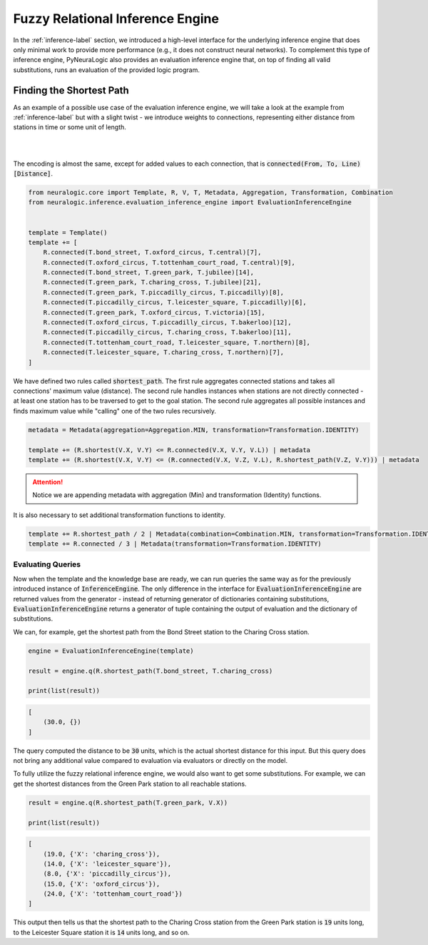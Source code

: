Fuzzy Relational Inference Engine
=================================

In the :ref:`inference-label` section, we introduced a high-level interface for the underlying inference engine that
does only minimal work to provide more performance (e.g., it does not construct neural networks).
To complement this type of inference engine, PyNeuraLogic also provides an evaluation inference engine that, on top of
finding all valid substitutions, runs an evaluation of the provided logic program.

Finding the Shortest Path
#########################

As an example of a possible use case of the evaluation inference engine, we will take a look at the example from :ref:`inference-label` but
with a slight twist - we introduce weights to connections, representing either distance from stations in time or some unit of length.

|

.. image:: _static/weighted_london.svg
    :height: 100
    :alt: London Underground with weighted routes
    :align: center

|


The encoding is almost the same, except for added values to each connection, that is :code:`connected(From, To, Line)[Distance]`.

.. code-block:: Python

    from neuralogic.core import Template, R, V, T, Metadata, Aggregation, Transformation, Combination
    from neuralogic.inference.evaluation_inference_engine import EvaluationInferenceEngine


    template = Template()
    template += [
        R.connected(T.bond_street, T.oxford_circus, T.central)[7],
        R.connected(T.oxford_circus, T.tottenham_court_road, T.central)[9],
        R.connected(T.bond_street, T.green_park, T.jubilee)[14],
        R.connected(T.green_park, T.charing_cross, T.jubilee)[21],
        R.connected(T.green_park, T.piccadilly_circus, T.piccadilly)[8],
        R.connected(T.piccadilly_circus, T.leicester_square, T.piccadilly)[6],
        R.connected(T.green_park, T.oxford_circus, T.victoria)[15],
        R.connected(T.oxford_circus, T.piccadilly_circus, T.bakerloo)[12],
        R.connected(T.piccadilly_circus, T.charing_cross, T.bakerloo)[11],
        R.connected(T.tottenham_court_road, T.leicester_square, T.northern)[8],
        R.connected(T.leicester_square, T.charing_cross, T.northern)[7],
    ]

We have defined two rules called :code:`shortest_path`. The first rule aggregates connected stations and takes all connections' maximum value (distance).
The second rule handles instances when stations are not directly connected - at least one station has to be traversed
to get to the goal station. The second rule aggregates all possible instances and finds maximum value while "calling" one of the two rules recursively.

.. code-block:: Python

    metadata = Metadata(aggregation=Aggregation.MIN, transformation=Transformation.IDENTITY)

    template += (R.shortest(V.X, V.Y) <= R.connected(V.X, V.Y, V.L)) | metadata
    template += (R.shortest(V.X, V.Y) <= (R.connected(V.X, V.Z, V.L), R.shortest_path(V.Z, V.Y))) | metadata


.. attention::

    Notice we are appending metadata with aggregation (Min) and transformation (Identity) functions.


It is also necessary to set additional transformation functions to identity.

.. code-block:: Python

    template += R.shortest_path / 2 | Metadata(combination=Combination.MIN, transformation=Transformation.IDENTITY)
    template += R.connected / 3 | Metadata(transformation=Transformation.IDENTITY)


Evaluating Queries
******************

Now when the template and the knowledge base are ready, we can run queries the same way as for the previously introduced instance of :code:`InferenceEngine`.
The only difference in the interface for :code:`EvaluationInferenceEngine` are returned values from the generator -
instead of returning generator of dictionaries containing substitutions, :code:`EvaluationInferenceEngine` returns a generator of tuple containing the output of evaluation and the dictionary of substitutions.


We can, for example, get the shortest path from the Bond Street station to the Charing Cross station.

.. code-block:: Python

    engine = EvaluationInferenceEngine(template)

    result = engine.q(R.shortest_path(T.bond_street, T.charing_cross)

    print(list(result))

.. code-block::

    [
        (30.0, {})
    ]


The query computed the distance to be :code:`30` units, which is the actual shortest distance for this input. But this query does not bring any additional value compared to evaluation via evaluators or directly on the model.

To fully utilize the fuzzy relational inference engine, we would also want to get some substitutions. For example, we can get the shortest distances from the Green Park station to all reachable stations.

.. code-block:: Python

    result = engine.q(R.shortest_path(T.green_park, V.X))

    print(list(result))

.. code-block::

    [
        (19.0, {'X': 'charing_cross'}),
        (14.0, {'X': 'leicester_square'}),
        (8.0, {'X': 'piccadilly_circus'}),
        (15.0, {'X': 'oxford_circus'}),
        (24.0, {'X': 'tottenham_court_road'})
    ]

This output then tells us that the shortest path to the Charing Cross station from the Green Park station is :code:`19` units long, to the Leicester Square station it is :code:`14` units long, and so on.
